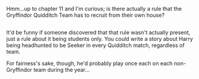 :PROPERTIES:
:Author: Avaday_Daydream
:Score: 7
:DateUnix: 1491308884.0
:DateShort: 2017-Apr-04
:END:

Hmm...up to chapter 11 and I'm curious; is there actually a rule that the Gryffindor Quidditch Team has to recruit from their own house?

** 
   :PROPERTIES:
   :CUSTOM_ID: section
   :END:
It'd be funny if someone discovered that that rule wasn't actually present, just a rule about it being students only. You could write a story about Harry being headhunted to be Seeker in every Quidditch match, regardless of team.

For fairness's sake, though, he'd probably play once each on each non-Gryffindor team during the year...